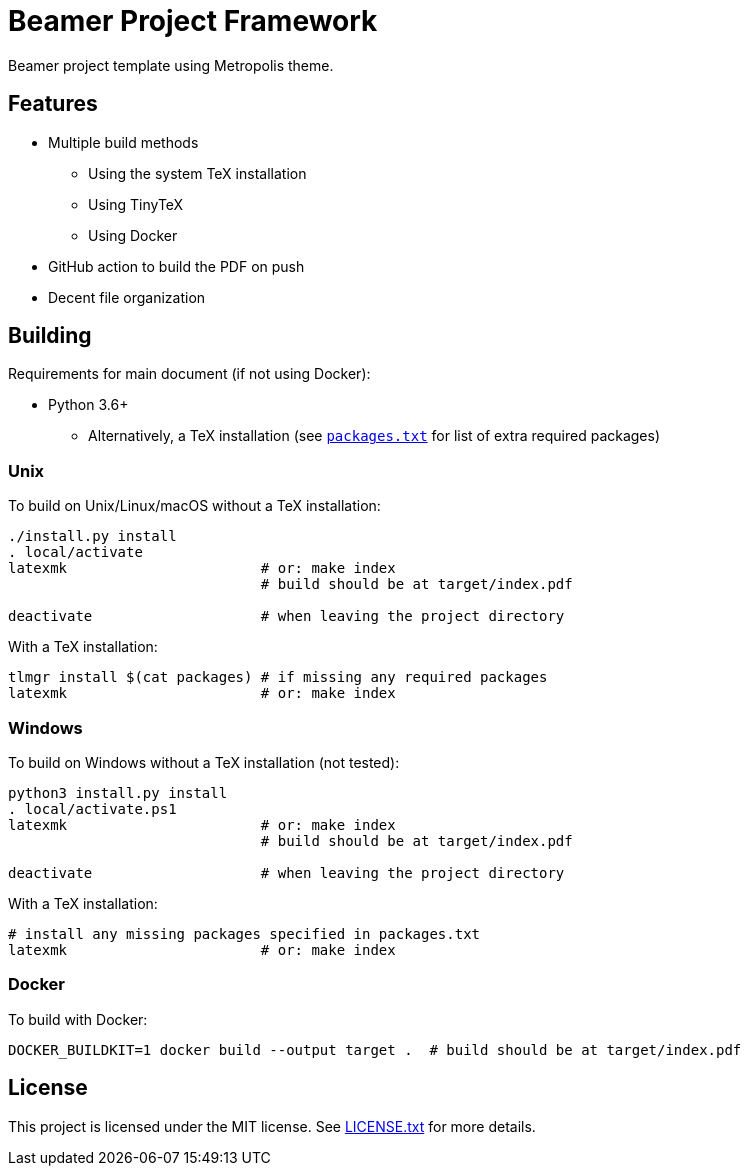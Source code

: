 = Beamer Project Framework

Beamer project template using Metropolis theme.

== Features

* Multiple build methods
** Using the system TeX installation
** Using TinyTeX
** Using Docker
* GitHub action to build the PDF on push
* Decent file organization

== Building

Requirements for main document (if not using Docker):

* Python 3.6+
** Alternatively, a TeX installation (see link:packages.txt[`packages.txt`] for
   list of extra required packages)

=== Unix

To build on Unix/Linux/macOS without a TeX installation:

[source,shell]
----
./install.py install
. local/activate
latexmk                       # or: make index
                              # build should be at target/index.pdf

deactivate                    # when leaving the project directory
----

With a TeX installation:

[source,shell]
----
tlmgr install $(cat packages) # if missing any required packages
latexmk                       # or: make index
----

=== Windows

To build on Windows without a TeX installation (not tested):

[source,powershell]
----
python3 install.py install
. local/activate.ps1
latexmk                       # or: make index
                              # build should be at target/index.pdf

deactivate                    # when leaving the project directory
----

With a TeX installation:

[source,shell]
----
# install any missing packages specified in packages.txt
latexmk                       # or: make index
----

=== Docker

To build with Docker:

[source,shell]
----
DOCKER_BUILDKIT=1 docker build --output target .  # build should be at target/index.pdf
----

== License

This project is licensed under the MIT license. See link:LICENSE.txt[LICENSE.txt] for
more details.
